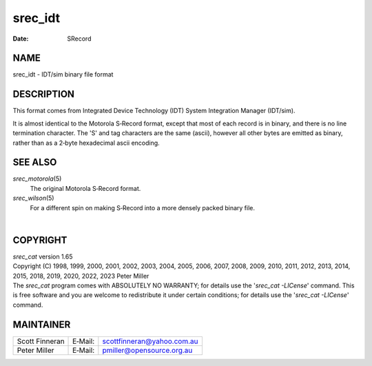 ========
srec_idt
========

:Date:   SRecord

NAME
====

srec_idt - IDT/sim binary file format

DESCRIPTION
===========

This format comes from Integrated Device Technology (IDT) System
Integration Manager (IDT/sim).

It is almost identical to the Motorola S‐Record format, except that most
of each record is in binary, and there is no line termination character.
The 'S' and tag characters are the same (ascii), however all other bytes
are emitted as binary, rather than as a 2‐byte hexadecimal ascii
encoding.

SEE ALSO
========

*srec_motorola*\ (5)
   The original Motorola S‐Record format.

*srec_wilson*\ (5)
   For a different spin on making S‐Record into a more densely packed
   binary file.

| 

COPYRIGHT
=========

| *srec_cat* version 1.65
| Copyright (C) 1998, 1999, 2000, 2001, 2002, 2003, 2004, 2005, 2006,
  2007, 2008, 2009, 2010, 2011, 2012, 2013, 2014, 2015, 2018, 2019,
  2020, 2022, 2023 Peter Miller

| The *srec_cat* program comes with ABSOLUTELY NO WARRANTY; for details
  use the '*srec_cat -LICense*' command. This is free software and you
  are welcome to redistribute it under certain conditions; for details
  use the '*srec_cat -LICense*' command.

MAINTAINER
==========

============== ======= ==========================
Scott Finneran E‐Mail: scottfinneran@yahoo.com.au
Peter Miller   E‐Mail: pmiller@opensource.org.au
============== ======= ==========================
